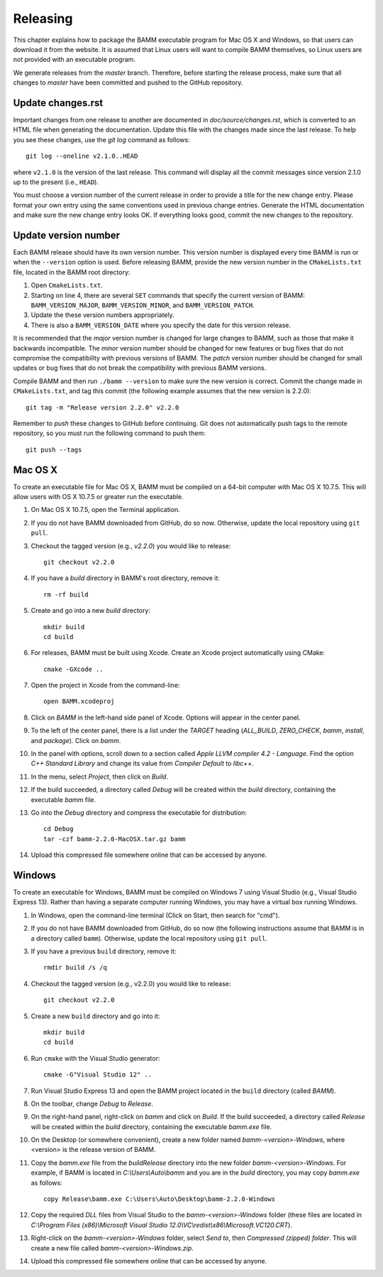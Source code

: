 Releasing
=========

This chapter explains how to package the BAMM executable program
for Mac OS X and Windows, so that users can download it from the website.
It is assumed that Linux users will want to compile BAMM themselves,
so Linux users are not provided with an executable program.

We generate releases from the *master* branch.
Therefore, before starting the release process,
make sure that all changes to *master* have been committed
and pushed to the GitHub repository.


Update changes.rst
------------------

Important changes from one release to another
are documented in *doc/source/changes.rst*,
which is converted to an HTML file when generating the documentation.
Update this file with the changes made since the last release.
To help you see these changes, use the *git log* command as follows::

    git log --oneline v2.1.0..HEAD

where ``v2.1.0`` is the version of the last release.
This command will display all the commit messages
since version 2.1.0 up to the present (i.e., ``HEAD``).

You must choose a version number of the current release
in order to provide a title for the new change entry.
Please format your own entry
using the same conventions used in previous change entries.
Generate the HTML documentation and make sure the new change entry looks OK.
If everything looks good, commit the new changes to the repository.


Update version number
---------------------

Each BAMM release should have its own version number.
This version number is displayed every time BAMM is run
or when the ``--version`` option is used.
Before releasing BAMM, provide the new version number
in the ``CMakeLists.txt`` file, located in the BAMM root directory:

#. Open ``CmakeLists.txt``.

#. Starting on line 4, there are several ``SET`` commands
   that specify the current version of BAMM:
   ``BAMM_VERSION_MAJOR``, ``BAMM_VERSION_MINOR``, and ``BAMM_VERSION_PATCH``.

#. Update the these version numbers appropriately.

#. There is also a ``BAMM_VERSION_DATE`` where you specify
   the date for this version release.

It is recommended that the *major* version number is changed
for large changes to BAMM, such as those that make it backwards incompatible.
The *minor* version number should be changed for new features or bug fixes
that do not compromise the compatibility with previous versions of BAMM.
The *patch* version number should be changed for small updates or bug fixes
that do not break the compatibility with previous BAMM versions.

Compile BAMM and then run ``./bamm --version``
to make sure the new version is correct.
Commit the change made in ``CMakeLists.txt``, and tag this commit
(the following example assumes that the new version is 2.2.0)::

    git tag -m "Release version 2.2.0" v2.2.0

Remember to *push* these changes to GitHub before continuing.
Git does not automatically push tags to the remote repository,
so you must run the following command to push them::

    git push --tags


Mac OS X
--------

To create an executable file for Mac OS X,
BAMM must be compiled on a 64-bit computer with Mac OS X 10.7.5.
This will allow users with OS X 10.7.5 or greater run the executable.

#. On Mac OS X 10.7.5, open the Terminal application.

#. If you do not have BAMM downloaded from GitHub, do so now.
   Otherwise, update the local repository using ``git pull``.

#. Checkout the tagged version (e.g., *v2.2.0*) you would like to release::

       git checkout v2.2.0

#. If you have a *build* directory in BAMM's root directory, remove it::

       rm -rf build

#. Create and go into a new *build* directory::

       mkdir build
       cd build

#. For releases, BAMM must be built using Xcode.
   Create an Xcode project automatically using CMake::

       cmake -GXcode ..

#. Open the project in Xcode from the command-line::

       open BAMM.xcodeproj

#. Click on *BAMM* in the left-hand side panel of Xcode.
   Options will appear in the center panel.

#. To the left of the center panel, there is a list under the *TARGET* heading
   (*ALL_BUILD*, *ZERO_CHECK*, *bamm*, *install*, and *package*).
   Click on *bamm*.

#. In the panel with options, scroll down to a section called
   *Apple LLVM compiler 4.2 - Language*.
   Find the option *C++ Standard Library* and change its value
   from *Compiler Default* to *libc++*.

#. In the menu, select *Project*, then click on *Build*.

#. If the build succeeded, a directory called *Debug* will be created
   within the *build* directory, containing the executable *bamm* file.

#. Go into the *Debug* directory and compress the executable for distribution::

       cd Debug
       tar -czf bamm-2.2.0-MacOSX.tar.gz bamm

#. Upload this compressed file somewhere online that can be accessed by anyone.


Windows
-------

To create an executable for Windows, BAMM must be compiled on Windows 7
using Visual Studio (e.g., Visual Studio Express 13).
Rather than having a separate computer running Windows,
you may have a virtual box running Windows.

#. In Windows, open the command-line terminal
   (Click on Start, then search for "cmd").

#. If you do not have BAMM downloaded from GitHub, do so now
   (the following instructions assume that BAMM
   is in a directory called ``bamm``).
   Otherwise, update the local repository using ``git pull``.

#. If you have a previous ``build`` directory, remove it::

       rmdir build /s /q

#. Checkout the tagged version (e.g., v2.2.0) you would like to release::

       git checkout v2.2.0

#. Create a new ``build`` directory and go into it::

       mkdir build
       cd build

#. Run ``cmake`` with the Visual Studio generator::

       cmake -G"Visual Studio 12" ..

#. Run Visual Studio Express 13 and open the BAMM project
   located in the ``build`` directory (called *BAMM*).

#. On the toolbar, change *Debug* to *Release*.

#. On the right-hand panel, right-click on *bamm* and click on *Build*.
   If the build succeeded, a directory called *Release* will be created
   within the *build* directory, containing the executable *bamm.exe* file.

#. On the Desktop (or somewhere convenient),
   create a new folder named *bamm-<version>-Windows*,
   where <version> is the release version of BAMM.

#. Copy the *bamm.exe* file from the *build\Release* directory
   into the new folder *bamm-<version>-Windows*.
   For example, if BAMM is located in *C:\\Users\\Auto\\bamm*
   and you are in the *build* directory, you may copy *bamm.exe* as follows::

       copy Release\bamm.exe C:\Users\Auto\Desktop\bamm-2.2.0-Windows

#. Copy the required *DLL* files from Visual Studio
   to the *bamm-<version>-Windows* folder (these files are located in
   *C:\\Program Files (x86)\\Microsoft Visual Studio 12.0\\VC\\redist\\x86\\Microsoft.VC120.CRT*).

#. Right-click on the *bamm-<version>-Windows* folder,
   select *Send to*, then *Compressed (zipped) folder*.
   This will create a new file called
   *bamm-<version>-Windows.zip*.

#. Upload this compressed file somewhere online that can be accessed by anyone.
